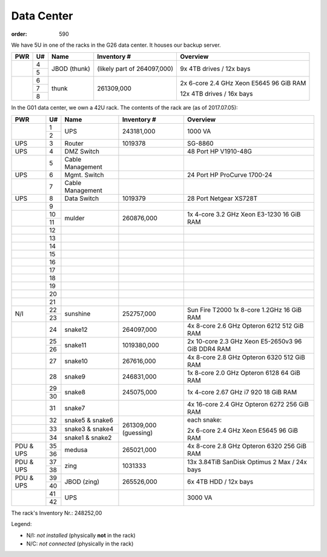 Data Center
***********
:order: 590

We have 5U in one of the racks in the G26 data center. It houses our backup
server.

.. class:: dc-rack

+-----+----+-----------------+-------------+-----------------------------------+
| PWR | U# | Name            | Inventory # | Overview                          |
+=====+====+=================+=============+===================================+
|     | 4  |                 | (likely     | 9x 4TB drives / 12x bays          |
+     +----+ JBOD (thunk)    | part of     |                                   |
|     | 5  |                 | 264097,000) |                                   |
+-----+----+-----------------+-------------+-----------------------------------+
|     | 6  |                 |             |                                   |
+     +----+                 | 261309,000  | 2x 6-core 2.4 GHz Xeon E5645      |
|     | 7  | thunk           |             | 96 GiB RAM                        |
+     +----+                 |             |                                   |
|     | 8  |                 |             | 12x 4TB drives / 16x bays         |
+-----+----+-----------------+-------------+-----------------------------------+

In the G01 data center, we own a 42U rack. The contents of the rack are (as of
2017.07.05):

.. class:: dc-rack

+-----+----+-----------------+-------------+-----------------------------------+
| PWR | U# | Name            | Inventory # | Overview                          |
+=====+====+=================+=============+===================================+
|     | 1  |                 |             |                                   |
+     +----+ UPS             | 243181,000  | 1000 VA                           |
|     | 2  |                 |             |                                   |
+-----+----+-----------------+-------------+-----------------------------------+
| UPS | 3  | Router          | 1019378     | SG-8860                           |
+-----+----+-----------------+-------------+-----------------------------------+
| UPS | 4  | DMZ Switch      |             | 48 Port HP V1910-48G              |
+-----+----+-----------------+-------------+-----------------------------------+
|     | 5  | Cable Management|             |                                   |
+-----+----+-----------------+-------------+-----------------------------------+
| UPS | 6  | Mgmt. Switch    |             | 24 Port HP ProCurve 1700-24       |
+-----+----+-----------------+-------------+-----------------------------------+
|     | 7  | Cable Management|             |                                   |
+-----+----+-----------------+-------------+-----------------------------------+
| UPS | 8  | Data Switch     | 1019379     | 28 Port Netgear XS728T            |
+-----+----+-----------------+-------------+-----------------------------------+
|     | 9  |                 |             |                                   |
+-----+----+-----------------+-------------+-----------------------------------+
|     | 10 | mulder          | 260876,000  | 1x 4-core 3.2 GHz Xeon E3-1230    |
+     +----+                 |             | 16 GiB RAM                        |
|     | 11 |                 |             |                                   |
+-----+----+-----------------+-------------+-----------------------------------+
|     | 12 |                 |             |                                   |
+-----+----+-----------------+-------------+-----------------------------------+
|     | 13 |                 |             |                                   |
+-----+----+-----------------+-------------+-----------------------------------+
|     | 14 |                 |             |                                   |
+-----+----+-----------------+-------------+-----------------------------------+
|     | 15 |                 |             |                                   |
+-----+----+-----------------+-------------+-----------------------------------+
|     | 16 |                 |             |                                   |
+-----+----+-----------------+-------------+-----------------------------------+
|     | 17 |                 |             |                                   |
+-----+----+-----------------+-------------+-----------------------------------+
|     | 18 |                 |             |                                   |
+-----+----+-----------------+-------------+-----------------------------------+
|     | 19 |                 |             |                                   |
+-----+----+-----------------+-------------+-----------------------------------+
|     | 20 |                 |             |                                   |
+-----+----+-----------------+-------------+-----------------------------------+
|     | 21 |                 |             |                                   |
+-----+----+-----------------+-------------+-----------------------------------+
|     | 22 |                 |             | Sun Fire T2000                    |
+ N/I +----+ sunshine        + 252757,000  + 1x 8-core 1.2GHz                  +
|     | 23 |                 |             | 16 GiB RAM                        |
+-----+----+-----------------+-------------+-----------------------------------+
|     | 24 | snake12         | 264097,000  | 4x 8-core 2.6 GHz Opteron 6212    |
|     |    |                 |             | 512 GiB RAM                       |
+-----+----+-----------------+-------------+-----------------------------------+
|     | 25 |                 |             | 2x 10-core 2.3 GHz Xeon E5-2650v3 |
+     +----+ snake11         + 1019380,000 + 96 GiB DDR4 RAM                   +
|     | 26 |                 |             |                                   |
+-----+----+-----------------+-------------+-----------------------------------+
|     | 27 | snake10         | 267616,000  | 4x 8-core 2.8 GHz Opteron 6320    |
|     |    |                 |             | 512 GiB RAM                       |
+-----+----+-----------------+-------------+-----------------------------------+
|     | 28 | snake9          | 246831,000  | 1x 8-core 2.0 GHz Opteron 6128    |
|     |    |                 |             | 64 GiB RAM                        |
+-----+----+-----------------+-------------+-----------------------------------+
|     | 29 |                 | 245075,000  | 1x 4-core 2.67 GHz i7 920         |
+     +----+ snake8          |             | 18 GiB RAM                        |
|     | 30 |                 |             |                                   |
+-----+----+-----------------+-------------+-----------------------------------+
|     | 31 | snake7          |             | 4x 16-core 2.4 GHz Opteron 6272   |
|     |    |                 |             | 256 GiB RAM                       |
+-----+----+-----------------+-------------+-----------------------------------+
|     | 32 | snake5 & snake6 | 261309,000  | each snake:                       |
+-----+----+-----------------+ (guessing)  |                                   |
|     | 33 | snake3 & snake4 |             | 2x 6-core 2.4 GHz Xeon E5645      |
+-----+----+-----------------+             | 96 GiB RAM                        |
|     | 34 | snake1 & snake2 |             |                                   |
+-----+----+-----------------+-------------+-----------------------------------+
| PDU | 35 | medusa          | 265021,000  | 4x 8-core 2.8 GHz Opteron 6320    |
+ \&  +----+                 +             + 256 GiB RAM                       +
| UPS | 36 |                 |             |                                   |
+-----+----+-----------------+-------------+-----------------------------------+
| PDU | 37 | zing            | 1031333     | 13x 3.84TiB SanDisk Optimus 2 Max |
+ \&  +----+                 |             | / 24x bays                        |
| UPS | 38 |                 |             |                                   |
+-----+----+-----------------+-------------+-----------------------------------+
| PDU | 39 | JBOD (zing)     | 265526,000  | 6x 4TB HDD / 12x bays             |
+ \&  +----+                 |             |                                   |
| UPS | 40 |                 |             |                                   |
+-----+----+-----------------+-------------+-----------------------------------+
|     | 41 |                 |             |                                   |
+     +----+ UPS             |             | 3000 VA                           |
|     | 42 |                 |             |                                   |
+-----+----+-----------------+-------------+-----------------------------------+

The rack's Inventory Nr.: 248252,00

Legend:

* N/I: *not installed* (physically **not** in the rack)
* N/C: *not connected* (physically in the rack)

